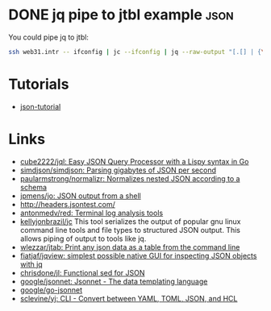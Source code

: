 * DONE jq pipe to jtbl example                                         :json:
CLOSED: [2013-08-22 Thu 21:06]
:LOGBOOK:
- State "DONE"       from ""           [2013-08-22 Thu 21:06]
:END:
:PROPERTIES:
:CREATED:  [2013-08-22 Thu 21:06]
:ID: 2013-08-22-jq-jtbl
:END:

You could pipe jq to jtbl:
#+BEGIN_SRC bash
  ssh web31.intr -- ifconfig | jc --ifconfig | jq --raw-output "[.[] | {\"interface\": .name, \"ipv4_addr\": .ipv4_addr}]" | jtbl
#+END_SRC

* Tutorials
- [[https://github.com/miloyip/json-tutorial][json-tutorial]]

* Links
- [[https://github.com/cube2222/jql][cube2222/jql: Easy JSON Query Processor with a Lispy syntax in Go]]
- [[https://github.com/simdjson/simdjson][simdjson/simdjson: Parsing gigabytes of JSON per second]]
- [[https://github.com/paularmstrong/normalizr][paularmstrong/normalizr: Normalizes nested JSON according to a schema]]
- [[https://github.com/jpmens/jo][jpmens/jo: JSON output from a shell]]
- http://headers.jsontest.com/
- [[https://github.com/antonmedv/red][antonmedv/red: Terminal log analysis tools]]
- [[https://github.com/kellyjonbrazil/jc][kellyjonbrazil/jc]] This tool
  serializes the output of popular gnu linux command line tools and file types
  to structured JSON output. This allows piping of output to tools like jq.
- [[https://github.com/wlezzar/jtab][wlezzar/jtab: Print any json data as a table from the command line]]
- [[https://github.com/fiatjaf/jqview][fiatjaf/jqview: simplest possible native GUI for inspecting JSON objects with jq]]
- [[https://github.com/chrisdone/jl][chrisdone/jl: Functional sed for JSON]]
- [[https://github.com/google/jsonnet][google/jsonnet: Jsonnet - The data templating language]]
- [[https://github.com/google/go-jsonnet][google/go-jsonnet]]
- [[https://github.com/sclevine/yj][sclevine/yj: CLI - Convert between YAML, TOML, JSON, and HCL]]

